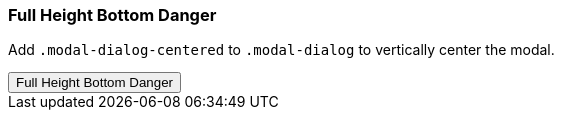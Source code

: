 === Full Height Bottom Danger

Add `.modal-dialog-centered` to `.modal-dialog` to vertically center the modal.

++++
<div class="ml-2 mb-5">
  <!-- Button trigger modal -->
  <button type="button" class="btn btn-primary btn-raised" data-toggle="modal" data-target="#fluidModalBottomDangerDemo">
    Full Height Bottom Danger
  </button>
</div>
++++
